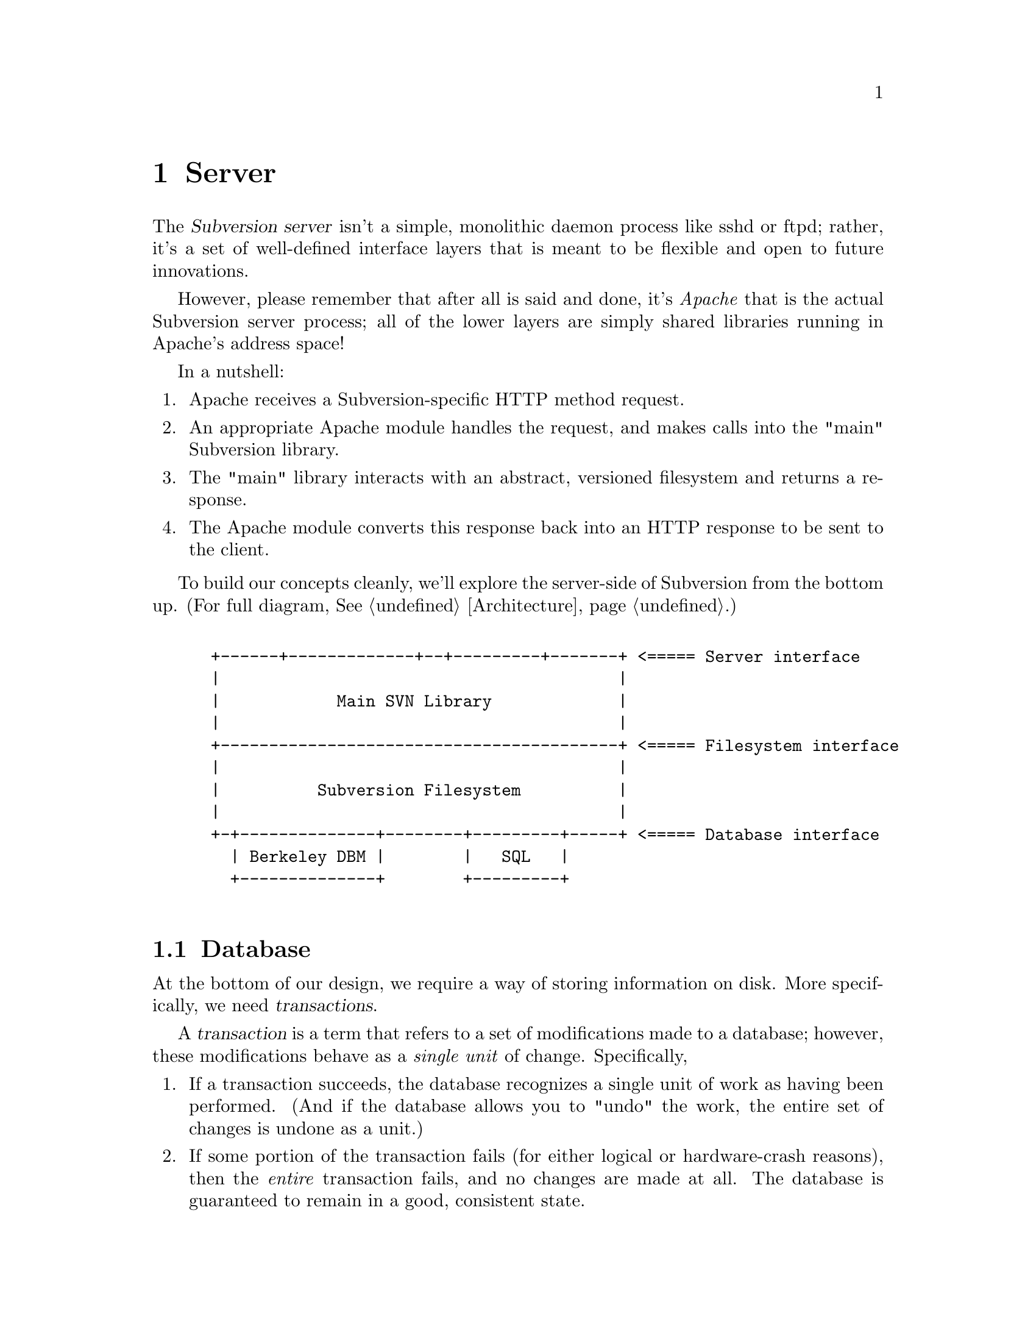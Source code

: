 @node Server
@chapter Server

@c Ben is hacking on this.

The @dfn{Subversion server} isn't a simple, monolithic daemon process
like sshd or ftpd; rather, it's a set of well-defined interface layers
that is meant to be flexible and open to future innovations.

However, please remember that after all is said and done, it's
@emph{Apache} that is the actual Subversion server process; all of the
lower layers are simply shared libraries running in Apache's address
space!

In a nutshell:

@enumerate
@item
    Apache receives a Subversion-specific HTTP method request.
@item
    An appropriate Apache module handles the request, and makes calls
    into the "main" Subversion library.
@item
    The "main" library interacts with an abstract, versioned filesystem
    and returns a response.
@item
    The Apache module converts this response back into an HTTP response
    to be sent to the client.
@end enumerate


To build our concepts cleanly, we'll explore the server-side of
Subversion from the bottom up.  (For full diagram, @xref{Architecture}.)

@example

 +------+-------------+--+---------+-------+ <===== Server interface
 |                                         |
 |            Main SVN Library             |
 |                                         |
 +-----------------------------------------+ <===== Filesystem interface
 |                                         |
 |          Subversion Filesystem          |
 |                                         |
 +-+--------------+--------+---------+-----+ <===== Database interface
   | Berkeley DBM |        |   SQL   |
   +--------------+        +---------+

@end example

@menu
* Database::                  Putting the information on disk.
* Filesystem::                The low-level Subversion Filesystem.
* Deltas::                    Subversion's way of describing changes.
* Locking::                   How read/write locks work in the Filesystem.
* Main Library::              The highest-level server interface.
* Apache::                    The actual server process.
@end menu

@c ----------------------------------------------------------------

@node Database
@section Database

At the bottom of our design, we require a way of storing information on
disk.  More specifically, we need @dfn{transactions}.

A @dfn{transaction} is a term that refers to a set of modifications made
to a database; however, these modifications behave as a @emph{single
unit} of change.  Specifically,

@enumerate
@item
   If a transaction succeeds, the database recognizes a single unit of
   work as having been performed.  (And if the database allows you to
   "undo" the work, the entire set of changes is undone as a unit.)
@item
   If some portion of the transaction fails (for either logical or
   hardware-crash reasons), then the @emph{entire}
   transaction fails, and no changes are made at all.  The database is
   guaranteed to remain in a good, consistent state.
@end enumerate

This inability to divide the set of changes is known as @dfn{atomicity},
and is the critical concept behind transactions.

Subversion's @dfn{database interface} (@dfn{svn_db.h}), therefore, is a
simple API for reading and writing information to any sort of disk-based
system that supports transactions.  The Subversion Filesystem
(@xref{Filesystem}.)  is the only library that depends on this
interface.

@c OK, guys, this is tricky to specify.  This requires a good knowledge
@c of Berkeley DBM's API, SQL, and database API's in general!  What's
@c written here is a simplification of a typical DBM API:

@table @code
@item svn_db_init ()
   tell the database to initialize itself
@item svn_db_open (path)
   open a particular database file (or object)
@item svn_db_close (db)
   close a database file (or object)
@item svn_db_txn_begin (db, *txn_id)
   start a transaction, receiving transaction_id
@item svn_db_put (db, *txn_id, *key, *value)
   write a key/value pair into the database
@item svn_db_get (db, *txn_id, *key, *value)
   read a key/value pair from the database
@item svn_db_del (db, *txn_id, *key)
   remove a key/value pair from the database
@item svn_db_txn_commit (db, *txn_id)
   commit the transaction
@item svn_db_txn_abort (db, *txn_id)
   abort the transaction in progress
@end table

For the initial release of Subversion, we will probably use the
open-source Berkeley DBM library.  (For information, see
@uref{http://www.sleepycat.com, Sleepycat Software}.)

In the future, of course, contributors are free to write libraries that
implement this same API on top of a more powerful SQL system.


@c ----------------------------------------------------------------

@node Filesystem
@section Filesystem

The @dfn{Subversion Filesystem} (abbreviated: @dfn{svn_fs}) gives us an
abstract way of thinking about the way files are stored and versioned,
independent of the actual means of storage.

Like any typical UNIX-like filesystem, files are stored in a tree.
However, while CVS uses the actual UNIX filesystem to store items, the
svn_fs implements files and directories as database objects
(@xref{Database}.)

To begin, please be sure that you're already casually familiar with
Subversion's ideas of files, directories, and version histories.  If
not, @xref{Model}.

For completeness, we can now offer a precise, technical description of
these terms.  Here is the schema used by svn_fs:

@c This is taken from jimb's very first Subversion spec!
@c <jimb> -----------------------------

@quotation

A @dfn{text string} is a string of Unicode characters which is
canonically decomposed and ordered, according to the rules described in
the Unicode standard.

A @dfn{string of bytes} is what you'd expect.

A @dfn{property list} is an ordered list of properties.  A
@dfn{property} is a pair @code{(@var{name}, @var{value})}, where
@var{name} is a text string, and @var{value} is a string of bytes.

A @dfn{file} is a property list and a string of bytes.

A @dfn{node} is either a file or a directory.  (We define a directory
below.)  Nodes are distinguished unions --- you can always tell whether
a node is a file or a directory.

A @dfn{node table} is an array mapping some set of positive integers,
called @dfn{node numbers}, onto @dfn{nodes}.  If a node table maps some
number @var{i} to some node @var{n}, then @var{i} is a @dfn{valid node
number} in that table, and @dfn{node @var{i}} is @var{n}.  Otherwise,
@var{i} is an @dfn{invalid node number} in that table.

A @dfn{directory entry} is a triple @code{(@var{name}, @var{props},
@var{node})}, where @var{name} is a text string, @var{props} is a
property list, and @var{node} is a node number.

A @dfn{directory} is an unordered list of directory entries.

A @dfn{version} is a node number and a property list.

A @dfn{history} is an array of versions, indexed by a contiguous range
of positive integers containing 1.

A @dfn{repository} consists of node table and a history.

@end quotation
@c  </jimb> ----------------------


@subsection Properties

(expound) A note on properties:  they're stored as a bytestream that's
simply appended to a file's text.  Need common routines to decode/encode
them.  To fetch a list of @emph{all} of a file

Also, it's important to remember that properties aren't only attached to
files;  they're attached to directory entries and versions too.

@table @code
@item read_node_prop (version, path, propname)
@itemx write_node_prop (version, path, propname)
 read/write a particular property of a file or directory entry
@item read_version_prop (version, propname)
@itemx write_version_prop (version, propname)
 read/write a particular property of a version-history (such as a log)
@end table


@subsection Deltas

(expound) A @dfn{delta} object is a specific data structure used by the
Subversion server and client.  It's used to

@table @code
@item delta (versionA, pathA, versionB, pathB)
 return a delta object (which converts subtree A into subtree B)
@end table

@subsection foo

@table @code

@item latest ()
 returns the latest global version of the repository
@item read (version, path)
 if path is a file, return full text (which includes property stream);@*
 if path is a directory, return list of directory entries.
@item submit (delta)
 ask filesystem's lock manager for approval of delta; returns token (or
failure)
@item write (delta, token)
 actually write the delta into the filesystem
@item abandon (token)
 tell lock manager that the delta will @emph{not} be written (despite
 previous approval)
@end table

@c ----------------------------------------------------------------

@node Deltas
@section Deltas


@c ----------------------------------------------------------------

@node Locking
@section Locking


@c ----------------------------------------------------------------

@node Main Library
@section Main Library






